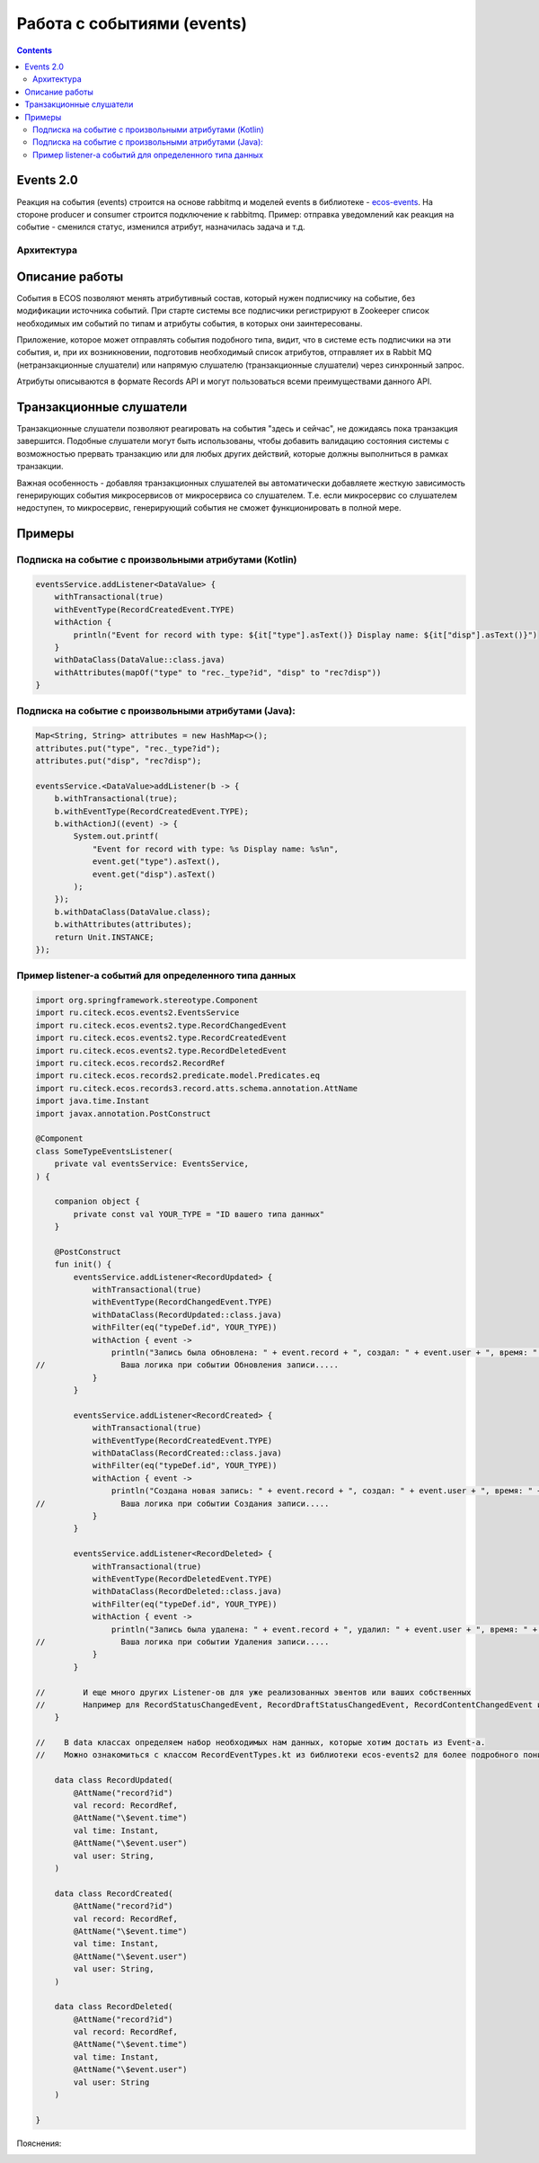 Работа с событиями (events) 
===========================================

.. _ecos_events:

.. contents::
   :depth: 3

Events 2.0
-----------

Реакция на события (events) строится на основе rabbitmq и моделей events в библиотеке - `ecos-events <https://github.com/Citeck/ecos-events>`_. На стороне producer и consumer строится подключение к rabbitmq. Пример: отправка уведомлений как реакция на событие - сменился статус, изменился атрибут, назначилась задача и т.д.

Архитектура
~~~~~~~~~~~

.. image:: _static/events/notification_through_events_2.0.png
       :align: center


Описание работы
---------------

События в ECOS позволяют менять атрибутивный состав, который нужен подписчику на событие, без модификации источника событий.
При старте системы все подписчики регистрируют в Zookeeper список необходимых им событий по типам и атрибуты события, в которых они заинтересованы.

Приложение, которое может отправлять события подобного типа, видит, что в системе есть подписчики на эти события, и,
при их возникновении, подготовив необходимый список атрибутов, отправляет их в Rabbit MQ (нетранзакционные слушатели) или
напрямую слушателю (транзакционные слушатели) через синхронный запрос.

Атрибуты описываются в формате Records API и могут пользоваться всеми преимуществами данного API.

Транзакционные слушатели
------------------------

Транзакционные слушатели позволяют реагировать на события "здесь и сейчас", не дожидаясь пока транзакция завершится.
Подобные слушатели могут быть использованы, чтобы добавить валидацию состояния системы с возможностью прервать транзакцию или для любых других действий,
которые должны выполниться в рамках транзакции.

Важная особенность - добавляя транзакционных слушателей вы автоматически добавляете жесткую зависимость генерирующих события микросервисов
от микросервиса со слушателем. Т.е. если микросервис со слушателем недоступен, то микросервис, генерирующий события не сможет функционировать в полной мере.

Примеры
-------

Подписка на событие с произвольными атрибутами (Kotlin)
~~~~~~~~~~~~~~~~~~~~~~~~~~~~~~~~~~~~~~~~~~~~~~~~~~~~~~~~~

.. code-block:: kotlin

  eventsService.addListener<DataValue> {
      withTransactional(true)
      withEventType(RecordCreatedEvent.TYPE)
      withAction {
          println("Event for record with type: ${it["type"].asText()} Display name: ${it["disp"].asText()}")
      }
      withDataClass(DataValue::class.java)
      withAttributes(mapOf("type" to "rec._type?id", "disp" to "rec?disp"))
  }

Подписка на событие с произвольными атрибутами (Java):
~~~~~~~~~~~~~~~~~~~~~~~~~~~~~~~~~~~~~~~~~~~~~~~~~~~~~~~~~

.. code-block:: java

  Map<String, String> attributes = new HashMap<>();
  attributes.put("type", "rec._type?id");
  attributes.put("disp", "rec?disp");

  eventsService.<DataValue>addListener(b -> {
      b.withTransactional(true);
      b.withEventType(RecordCreatedEvent.TYPE);
      b.withActionJ((event) -> {
          System.out.printf(
              "Event for record with type: %s Display name: %s%n",
              event.get("type").asText(),
              event.get("disp").asText()
          );
      });
      b.withDataClass(DataValue.class);
      b.withAttributes(attributes);
      return Unit.INSTANCE;
  });

Пример listener-а событий для определенного типа данных
~~~~~~~~~~~~~~~~~~~~~~~~~~~~~~~~~~~~~~~~~~~~~~~~~~~~~~~~~

.. code-block::

    import org.springframework.stereotype.Component
    import ru.citeck.ecos.events2.EventsService
    import ru.citeck.ecos.events2.type.RecordChangedEvent
    import ru.citeck.ecos.events2.type.RecordCreatedEvent
    import ru.citeck.ecos.events2.type.RecordDeletedEvent
    import ru.citeck.ecos.records2.RecordRef
    import ru.citeck.ecos.records2.predicate.model.Predicates.eq
    import ru.citeck.ecos.records3.record.atts.schema.annotation.AttName
    import java.time.Instant
    import javax.annotation.PostConstruct

    @Component
    class SomeTypeEventsListener(
        private val eventsService: EventsService,
    ) {

        companion object {
            private const val YOUR_TYPE = "ID вашего типа данных"
        }

        @PostConstruct
        fun init() {
            eventsService.addListener<RecordUpdated> {
                withTransactional(true)
                withEventType(RecordChangedEvent.TYPE)
                withDataClass(RecordUpdated::class.java)
                withFilter(eq("typeDef.id", YOUR_TYPE))
                withAction { event ->
                    println("Запись была обновлена: " + event.record + ", создал: " + event.user + ", время: " + event.time)
    //                Ваша логика при событии Обновления записи.....
                }
            }

            eventsService.addListener<RecordCreated> {
                withTransactional(true)
                withEventType(RecordCreatedEvent.TYPE)
                withDataClass(RecordCreated::class.java)
                withFilter(eq("typeDef.id", YOUR_TYPE))
                withAction { event ->
                    println("Создана новая запись: " + event.record + ", создал: " + event.user + ", время: " + event.time)
    //                Ваша логика при событии Создания записи.....
                }
            }

            eventsService.addListener<RecordDeleted> {
                withTransactional(true)
                withEventType(RecordDeletedEvent.TYPE)
                withDataClass(RecordDeleted::class.java)
                withFilter(eq("typeDef.id", YOUR_TYPE))
                withAction { event ->
                    println("Запись была удалена: " + event.record + ", удалил: " + event.user + ", время: " + event.time)
    //                Ваша логика при событии Удаления записи.....
                }
            }

    //        И еще много других Listener-ов для уже реализованных эвентов или ваших собственных
    //        Например для RecordStatusChangedEvent, RecordDraftStatusChangedEvent, RecordContentChangedEvent и тд.
        }

    //    В data классах определяем набор необходимых нам данных, которые хотим достать из Event-а.
    //    Можно ознакомиться с классом RecordEventTypes.kt из библиотеки ecos-events2 для более подробного понимания какие данные можно получить

        data class RecordUpdated(
            @AttName("record?id")
            val record: RecordRef,
            @AttName("\$event.time")
            val time: Instant,
            @AttName("\$event.user")
            val user: String,
        )

        data class RecordCreated(
            @AttName("record?id")
            val record: RecordRef,
            @AttName("\$event.time")
            val time: Instant,
            @AttName("\$event.user")
            val user: String,
        )

        data class RecordDeleted(
            @AttName("record?id")
            val record: RecordRef,
            @AttName("\$event.time")
            val time: Instant,
            @AttName("\$event.user")
            val user: String
        )

    }

Пояснения:

.. image:: _static/events/listener_01.png
     :width: 700
     :align: center
